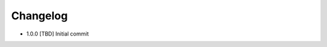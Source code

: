 .. CHANGELOG.rst
.. Copyright (c) 2018 Pablo Acosta-Serafini
.. See LICENSE for details

Changelog
=========

* 1.0.0 [TBD] Initial commit
